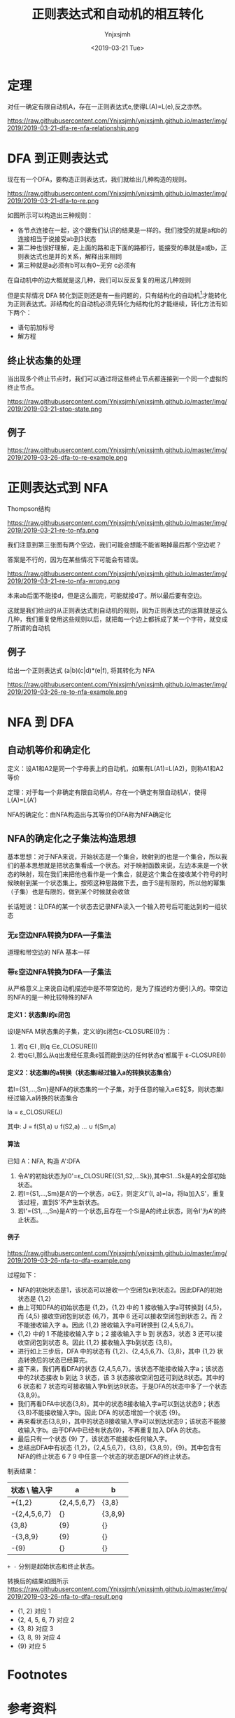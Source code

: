 #+OPTIONS: ':nil *:t -:t ::t <:t H:5 \n:nil ^:{} arch:headline
#+OPTIONS: author:t broken-links:nil c:nil creator:nil
#+OPTIONS: d:(not "LOGBOOK") date:t e:t email:nil f:t inline:t num:t
#+OPTIONS: p:nil pri:nil prop:nil stat:t tags:t tasks:t tex:t
#+OPTIONS: timestamp:t title:t toc:t todo:t |:t
#+TITLE: 正则表达式和自动机的相互转化
#+DATE: <2019-03-21 Tue>
#+AUTHOR: Ynjxsjmh
#+EMAIL: ynjxsjmh@gmail.com
#+FILETAGS: :编译原理:自动机:
#+HTML_HEAD: <link rel="stylesheet" type="text/css" href="../css/orgstyle.css" />

* 定理
对任一确定有限自动机A，存在一正则表达式e,使得L(A)=L(e),反之亦然。

https://raw.githubusercontent.com/Ynjxsjmh/ynjxsjmh.github.io/master/img/2019/2019-03-21-dfa-re-nfa-relationship.png

* DFA 到正则表达式
现在有一个DFA，要构造正则表达式，我们就给出几种构造的规则。

https://raw.githubusercontent.com/Ynjxsjmh/ynjxsjmh.github.io/master/img/2019/2019-03-21-dfa-to-re.png

如图所示可以构造出三种规则：
- 各节点连接在一起，这个跟我们认识的结果是一样的。我们接受的就是a和b的连接相当于说接受ab到3状态
- 第二种也很好理解，走上面的路和走下面的路都行，能接受的串就是a或b，正则表达式也是并的关系，解释出来相同
- 第三种就是a必须有b可以有0~无穷 c必须有

在自动机中的边大概就是这几种，我们可以反反复复的用这几种规则

但是实际情况 DFA 转化到正则还是有一些问题的，只有结构化的自动机[fn:1]才能转化为正则表达式。非结构化的自动机必须先转化为结构化的才能继续，转化方法有如下两个：
- 语句前加标号
- 解方程

** 终止状态集的处理
当出现多个终止节点时，我们可以通过将这些终止节点都连接到一个同一个虚拟的终止节点。

https://raw.githubusercontent.com/Ynjxsjmh/ynjxsjmh.github.io/master/img/2019/2019-03-21-stop-state.png

** 例子
https://raw.githubusercontent.com/Ynjxsjmh/ynjxsjmh.github.io/master/img/2019/2019-03-26-dfa-to-re-example.png

* 正则表达式到 NFA
Thompson结构

https://raw.githubusercontent.com/Ynjxsjmh/ynjxsjmh.github.io/master/img/2019/2019-03-21-re-to-nfa.png

我们注意到第三张图有两个空边，我们可能会想能不能省略掉最后那个空边呢？

答案是不行的，因为在某些情况下可能会有错误。

https://raw.githubusercontent.com/Ynjxsjmh/ynjxsjmh.github.io/master/img/2019/2019-03-21-re-to-nfa-wrong.png

本来ab后面不能接d，但是这么画完，可能就接d了。所以最后要有空边。

这就是我们给出的从正则表达式到自动机的规则，因为正则表达式的运算就是这么几种，我们重复使用这些规则以后，就把每一个边上都拆成了某一个字符，就变成了所谓的自动机

** 例子
给出一个正则表达式 (a|b)(c|d)*(e|f), 将其转化为 NFA

https://raw.githubusercontent.com/Ynjxsjmh/ynjxsjmh.github.io/master/img/2019/2019-03-26-re-to-nfa-example.png


* NFA 到 DFA
** 自动机等价和确定化
定义：设A1和A2是同一个字母表上的自动机，如果有L(A1)=L(A2)，则称A1和A2等价

定理：对于每一个非确定有限自动机A，存在一个确定有限自动机A’，使得L(A)=L(A’)

NFA的确定化：由NFA构造出与其等价的DFA称为NFA确定化

** NFA的确定化之子集法构造思想
基本思想：对于NFA来说，开始状态是一个集合，映射到的也是一个集合，所以我们的基本思想就是把状态集看成一个状态。对于映射函数来说，左边本来是一个状态的映射，现在我们来把他也看作是一个集合，就是这个集合在接收某个符号的时候映射到某一个状态集上。按照这种思路做下去，由于S是有限的，所以他的幂集（子集）也是有限的，做到某个时候就会收敛

长话短说：让DFA的某一个状态去记录NFA读入一个输入符号后可能达到的一组状态

*** 无ε空边NFA转换为DFA—子集法
道理和带空边的 NFA 基本一样
*** 带ε空边NFA转换为DFA—子集法
从严格意义上来说自动机描述中是不带空边的，是为了描述的方便引入的。带空边的NFA的是一种比较特殊的NFA
**** 定义1：状态集I的ε闭包
设I是NFA M状态集的子集，定义I的ε闭包ε-CLOSURE(I)为：
1. 若q ∈I ,则q ∈ε_CLOSURE(I)
2. 若q∈I,那么从q出发经任意条ε弧而能到达的任何状态q'都属于 ε-CLOSURE(I)

**** 定义2：状态集I的a转换（状态集I经过输入a的转换状态集合）
若I={S1,…,Sm}是NFA的状态集的一个子集，对于任意的输入a∈$\sum$，则状态集I经过输入a转换的状态集合

        Ia = ε_CLOSURE(J)

其中: J = f(S1,a) $\cup$ f(S2,a) … $\cup$ f(Sm,a)

**** 算法
已知 A：NFA, 构造 A':DFA
1. 令A'的初始状态为I0'=ε_CLOSURE({S1,S2,…Sk}),其中S1…Sk是A的全部初始状态。
2. 若I={S1,…,Sm}是A'的一个状态，a∈∑，则定义f'(I, a)=Ia，将Ia加入S'，重复该过程，直到S'不产生新状态。
3. 若I'={S1,…,Sn}是A'的一个状态,且存在一个Si是A的终止状态，则令I'为A'的终止状态。

**** 例子
https://raw.githubusercontent.com/Ynjxsjmh/ynjxsjmh.github.io/master/img/2019/2019-03-26-nfa-to-dfa-example.png

过程如下：
- NFA的初始状态是1，该状态可以接收一个空闭包ε到状态2。因此DFA的初始状态是 {1,2}
- 由上可知DFA的初始状态是 {1,2}，{1,2} 中的 1 接收输入字a可转换到 {4,5}，而 {4,5} 接收空闭包到状态 {6,7}，其中 6 还可以接收空闭包到状态 2。而 2 不能接收输入字 a。因此 {1,2} 接收输入字a可转换到 {2,4,5,6,7}。
- {1,2} 中的 1 不能接收输入字 b；2 接收输入字 b 到 状态3，状态 3 还可以接收空闭包到状态 8。因此 {1,2} 接收输入字b到状态 {3,8}。
- 进行如上三步后，DFA 中的状态有 {1,2}、{2,4,5,6,7}、{3,8}，其中 {1,2} 状态转换后的状态已经算完。
- 接下来，我们再看DFA的状态 {2,4,5,6,7}。该状态不能接收输入字a；该状态中的2状态接收 b 到达 3 状态，该 3 状态接收空闭包还可到达8状态。其中的 6 状态和 7 状态均可接收输入字b到达9状态。于是DFA的状态中多了一个状态{3,8,9}。
- 我们再看DFA中状态{3,8}。其中的状态8接收输入字a可以到达状态9；状态{3,8}不能接收输入字b。因此 DFA 的状态增加一个状态 {9}。
- 再来看状态{3,8,9}，其中的状态8接收输入字a可以到达状态9；该状态不能接收输入字b。由于DFA中已经有状态{9}，不再重复加入 DFA 的状态。
- 最后只有一个状态 {9} 了，该状态不能接收任何输入字。
- 总结出DFA中有状态 {1,2}，{2,4,5,6,7}，{3,8}，{3,8,9}，{9}。其中包含有NFA的终止状态 6 7 9 中任意一个状态的状态是DFA的终止状态。


制表结果：
| 状态 \ 输入字 | a           | b       |
|---------------+-------------+---------|
| +{1,2}        | {2,4,5,6,7} | {3,8}   |
| -{2,4,5,6,7}  | {}          | {3,8,9} |
|  {3,8}        | {9}         | {}      |
| -{3,8,9}      | {9}         | {}      |
| -{9}          | {}          | {}      |

=+ -= 分别是起始状态和终止状态。


转换后的结果如图所示
https://raw.githubusercontent.com/Ynjxsjmh/ynjxsjmh.github.io/master/img/2019/2019-03-26-nfa-to-dfa-result.png

- {1, 2} 对应 1
- {2, 4, 5, 6, 7} 对应 2
- {3, 8} 对应 3
- {3, 8, 9} 对应 4
- {9} 对应 5

* Footnotes
[fn:1] 这个情形非常类似于我们程序中结构化的问题，所谓的结构程序设计有三种结构： =顺序 分支 循环= 。特殊的还有一个函数调用。按照这样的结构构造的程序称作是 **结构化的程序** 。归纳起来就是三种结构，按照这种结构最后可以把程序图归成一个节点，那就非常类似于我们给出的顺序分支循环。但是实际的程序中可能有非结构的情形，例如goto语句。那样的程序图就会变的很乱。那就跟我们这里很像，假如dfa是结构化的，按照这样的一些规则把他变换过去一点问题都没有，但是大家想假如自动机中有若干的环路套在一起，那用这样几种规则来变换，就不能直接的变换成这种形式，那就需要有一个结构的到非结构的转换，那个就比较复杂了，有所谓的 =结构定理= 等等，在自动机里也有一些相关的复杂的算法，可以自己看书

* 参考资料
[[https://en.wikipedia.org/wiki/Nondeterministic_finite_automaton][Nondeterministic finite automaton]]（这里有提 Nondeterministic finite automaton with ε-moves (NFA-ε) is a further generalization to NFA. ）

《编译原理及实践》